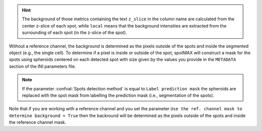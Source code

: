 .. hint:: 

  The background of those metrics containing the text ``z_slice`` in the column 
  name are calculated from the center z-slice of each spot, while ``local`` 
  means that the background intensities are extracted from the surrounding of 
  each spot (in the z-slice of the spot).

Without a reference channel, the background is determined as the pixels outside 
of the spots and inside the segmented object (e.g., the single cell). 
To determine if a pixel is inside or outside of the spot, spotMAX will 
construct a mask for the spots using spheroids centered on each detected 
spot with size given by the values you provide in the 
``METADATA`` section of the INI parameters file. 

.. note:: 

  If the parameter :confval:`Spots detection method` is equal to 
  ``Label prediction mask`` the spheroids are replaced with the spot mask from 
  labelling the prediction mask (i.e., segmentation of the spots).

Note that if you are working with a reference channel and you set the parameter 
``Use the ref. channel mask to determine background = True`` then the backround 
will be determined as the pixels outside of the spots and inside the reference 
channel mask.